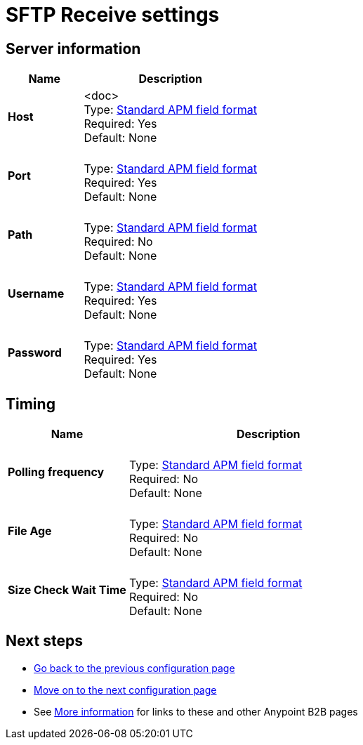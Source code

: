= SFTP Receive settings


== Server information

[%header,cols="3s,7a"]
|===
|Name |Description

|Host
| <doc> +
Type: link:/anypoint-b2b/anypoint-manager=gloassary[Standard APM field format] +
Required: Yes +
Default: None

|Port |&nbsp; +
Type: link:/anypoint-b2b/anypoint-manager=glossary[Standard APM field format] +
Required: Yes +
Default: None

|Path | &nbsp; +
Type: link:/anypoint-b2b/anypoint-manager=glossary[Standard APM field format] +
Required: No +
Default: None

|Username | &nbsp; +
Type: link:/anypoint-b2b/anypoint-manager=glossary[Standard APM field format] +
Required: Yes +
Default: None

|Password | &nbsp; +
Type: link:/anypoint-b2b/anypoint-manager=glossary[Standard APM field format] +
Required: Yes +
Default: None

|===

== Timing

[%header,cols="3s,7a"]
|===
|Name |Description
|Polling frequency |&nbsp; +
Type: link:/anypoint-b2b/anypoint-manager=glossary[Standard APM field format] +
Required: No +
Default: None

|File Age |&nbsp; +
Type: link:/anypoint-b2b/anypoint-manager=glossary[Standard APM field format] +
Required: No +
Default: None

|Size Check Wait Time |&nbsp; +
Type: link:/anypoint-b2b/anypoint-manager=glossary[Standard APM field format] +
Required: No +
Default: None

|===

== Next steps

* link:/anypoint-b2b/ftps-send[Go back to the previous configuration page]
* link:/anypoint-b2b/endpoint-https-receive[Move on to the next configuration page]
* See link:/anypoint-b2b/more-information[More information] for links to these and other Anypoint B2B pages
